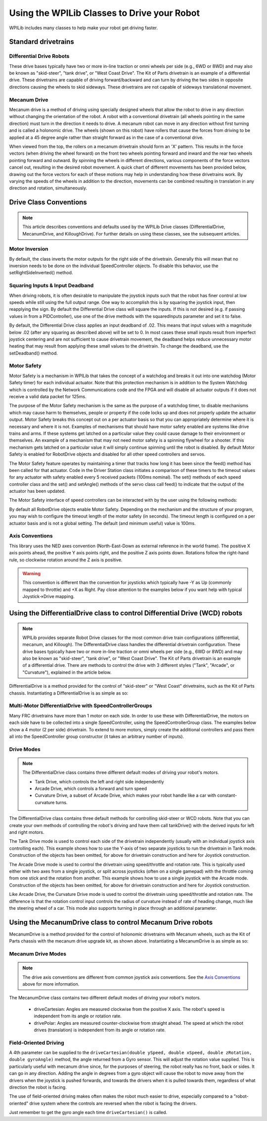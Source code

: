 Using the WPILib Classes to Drive your Robot
======================================================

WPILib includes many classes to help make your robot get driving faster.

Standard drivetrains
--------------------

Differential Drive Robots
^^^^^^^^^^^^^^^^^^^^^^^^^
.. image:: /docs/zero-to-robot/step-1/images/how-to-wire-a-robot/image1.jpg
   :width: 600

These drive bases typically have two or more in-line traction or omni  wheels per side (e.g., 6WD or 8WD) and may also be known as  "skid-steer", "tank drive", or "West Coast Drive". The Kit of Parts  drivetrain is an example of a differential drive. These drivetrains are capable of driving forward/backward and can turn by driving the two sides in opposite directions causing the wheels to skid sideways. These drivetrains are not capable of sideways translational movement.

Mecanum Drive
^^^^^^^^^^^^^
.. image:: images/am-14u4-6in-mecanum-upgrade.png
   :width: 600

Mecanum drive is a method of driving using specially designed wheels that allow the robot to drive in any direction without changing the orientation of the robot. A robot with a conventional drivetrain (all wheels pointing in the same direction) must turn in the direction it needs to drive. A mecanum robot can move in any direction without first turning and is called a holonomic drive. The wheels (shown on this robot) have rollers that cause the forces from driving to be applied at a 45 degree angle rather than straight forward as in the case of a conventional drive.

When viewed from the top, the rollers on a mecanum drivetrain should form an 'X' pattern. This results in the force vectors (when driving the wheel forward) on the front two wheels pointing forward and inward and the rear two wheels pointing forward and outward. By spinning the wheels in different directions, various components of the force vectors cancel out, resulting in the desired robot movement. A quick chart of different movements has been provided below, drawing out the force vectors for each of these motions may help in understanding how these drivetrains work. By varying the speeds of the wheels in addition to the direction, movements can be combined resulting in translation in any direction and rotation, simultaneously.

Drive Class Conventions
-----------------------

.. note:: This article describes conventions and defaults used by the WPILib Drive classes (DifferentialDrive, MecanumDrive, and KilloughDrive). For further details on using these classes, see the subsequent articles.

Motor Inversion
^^^^^^^^^^^^^^^

By default, the class inverts the motor outputs for the right side of the drivetrain. Generally this will mean that no inversion needs to be done on the individual SpeedController objects. To disable this behavior, use the setRightSideInverted() method.

Squaring Inputs & Input Deadband
^^^^^^^^^^^^^^^^^^^^^^^^^^^^^^^^

When driving robots, it is often desirable to manipulate the joystick inputs such that the robot has finer control at low speeds while still using the full output range. One way to accomplish this is by squaring the joystick input, then reapplying the sign. By default the Differential Drive class will square the inputs. If this is not desired (e.g. if passing values in from a PIDController), use one of the drive methods with the squaredInputs parameter and set it to false.

By default, the Differential Drive class applies an input deadband of .02. This means that input values with a magnitude below .02 (after any squaring as described above) will be set to 0. In most cases these small inputs result from imperfect joystick centering and are not sufficient to cause drivetrain movement, the deadband helps reduce unnecessary motor heating that may result from applying these small values to the drivetrain. To change the deadband, use the setDeadband() method.

Motor Safety
^^^^^^^^^^^^

Motor Safety is a mechanism in WPILib that takes the concept of a watchdog and breaks it out into one watchdog (Motor Safety timer) for each individual actuator. Note that this protection mechanism is in addition to the System Watchdog which is controlled by the Network Communications code and the FPGA and will disable all actuator outputs if it does not receive a valid data packet for 125ms.

The purpose of the Motor Safety mechanism is the same as the purpose of a watchdog timer, to disable mechanisms which may cause harm to themselves, people or property if the code locks up and does not properly update the actuator output. Motor Safety breaks this concept out on a per actuator basis so that you can appropriately determine where it is necessary and where it is not. Examples of mechanisms that should have motor safety enabled are systems like drive trains and arms. If these systems get latched on a particular value they could cause damage to their environment or themselves. An example of a mechanism that may not need motor safety is a spinning flywheel for a shooter. If this mechanism gets latched on a particular value it will simply continue spinning until the robot is disabled. By default Motor Safety is enabled for RobotDrive objects and disabled for all other speed controllers and servos.

The Motor Safety feature operates by maintaining a timer that tracks how long it has been since the feed() method has been called for that actuator. Code in the Driver Station class initiates a comparison of these timers to the timeout values for any actuator with safety enabled every 5 received packets (100ms nominal). The set() methods of each speed controller class and the set() and setAngle() methods of the servo class call feed() to indicate that the output of the actuator has been updated.

The Motor Safety interface of speed controllers can be interacted with by the user using the following methods:

.. tabs::

    .. code-tab:: java

        exampleJaguar.setSafetyEnabled(true);
        exampleJaguar.setSafetyEnabled(false);
        exampleJaguar.setExpiration(.1);
        exampleJaguar.feed()

    .. code-tab:: c++

        exampleJaguar->SetSafetyEnabled(true);
        exampleJaguar->SetSafetyEnabled(false);
        exampleJaguar->SetExpiration(.1);
        exampleJaguar->Feed();

By default all RobotDrive objects enable Motor Safety. Depending on the mechanism and the structure of your program, you may wish to configure the timeout length of the motor safety (in seconds). The timeout length is configured on a per actuator basis and is not a global setting. The default (and minimum useful) value is 100ms.

Axis Conventions
^^^^^^^^^^^^^^^^
.. image:: images/drive-axis.png
   :width: 600

This library uses the NED axes convention (North-East-Down as external reference in the world frame). The positive X axis points ahead, the positive Y axis points right, and the positive Z axis points down. Rotations follow the right-hand rule, so clockwise rotation around the Z axis is positive.

.. warning:: This convention is different than the convention for joysticks which typically have -Y as Up (commonly mapped to throttle) and +X as Right. Pay close attention to the examples below if you want help with typical Joystick->Drive mapping.

Using the DifferentialDrive class to control Differential Drive (WCD) robots
----------------------------------------------------------------------------

.. note:: WPILib provides separate Robot Drive classes for the most common drive train configurations (differential, mecanum, and Killough).  The DifferentialDrive class handles the differential drivetrain configuration. These drive bases typically have two or more in-line traction or omni wheels per side (e.g., 6WD or 8WD) and may also be known as "skid-steer", "tank drive", or "West Coast Drive". The Kit of Parts drivetrain is an example of a differential drive. There are methods to control the drive with 3 different styles ("Tank", "Arcade", or "Curvature"), explained in the article below.

DifferentialDrive is a method provided for the control of "skid-steer" or "West Coast" drivetrains, such as the Kit of Parts chassis. Instantiating a DifferentialDrive is as simple as so:

.. tabs::

    .. group-tab:: Java

        .. code-block:: java

            public class Robot {
                Spark m_left = new Spark(1);
                Spark m_right = new Spark(2);
                DifferentialDrive m_drive = new DifferentialDrive(m_left, m_right);

                public void robotInit() {
                    m_left.setInverted(true); // if you want to invert motor outputs, you must do so here
                }

    .. group-tab:: C++ (Header)

        .. code-block:: cpp

            class Robot {
                private:
                    frc::Spark m_left{1};
                    frc::Spark m_right{2};
                    frc::DifferentialDrive m_drive{m_left, m_right};

    .. group-tab:: C++ (Source)

        .. code-block:: cpp

            void Robot::RobotInit() {
                m_left.SetInverted(true); // if you want to invert motor outputs, you must do so here
            }



Multi-Motor DifferentialDrive with SpeedControllerGroups
^^^^^^^^^^^^^^^^^^^^^^^^^^^^^^^^^^^^^^^^^^^^^^^^^^^^^^^^

Many FRC drivetrains have more than 1 motor on each side. In order to use these with DifferentialDrive, the motors on each side have to be collected into a single SpeedController, using the SpeedControllerGroup class. The examples below show a 4 motor (2 per side) drivetrain. To extend to more motors, simply create the additional controllers and pass them all into the SpeedController group constructor (it takes an arbitrary number of inputs).

.. tabs::

    .. group-tab:: Java

        .. code-block:: java

            public class Robot {
                Spark m_frontLeft = new Spark(1);
                Spark m_rearLeft = new Spark(2);
                SpeedControllerGroup m_left = new SpeedControllerGroup(m_frontLeft, m_rearLeft);

                Spark m_frontRight = new Spark(3);
                Spark m_rearRight = new Spark(4);
                SpeedControllerGroup m_right = new SpeedControllerGroup(m_frontRight, m_rearRight);
                DifferentialDrive m_drive = new DifferentialDrive(m_left, m_right);

                public void robotInit() {
                    m_left.setInverted(true); // if you want to invert the entire side you can do so here
                }

    .. group-tab:: C++ (Header)

        .. code-block:: c++

            class Robot {
                public:
                    frc::Spark m_frontLeft{1};
                    frc::Spark m_rearLeft{2};
                    frc::SpeedControllerGroup m_left{m_frontLeft, m_rearLeft};

                    frc::Spark m_frontRight{3};
                    frc::Spark m_rearRight{4};
                    frc::SpeedControllerGroup m_right{m_frontRight, m_rearRight};

                    frc::DifferentialDrive m_drive{m_left, m_right};

    .. group-tab:: C++ (Source)

        .. code-block:: c++

            void Robot::RobotInit() {
                m_left.SetInverted(true); // if you want to invert the entire side you can do so here
            }




Drive Modes
^^^^^^^^^^^
.. note::
    The DifferentialDrive class contains three different default modes of driving your robot's motors.

    - Tank Drive, which controls the left and right side independently
    - Arcade Drive, which controls a forward and turn speed
    - Curvature Drive, a subset of Arcade Drive, which makes your robot handle like a car with constant-curvature turns.

The DifferentialDrive class contains three default methods for controlling skid-steer or WCD robots. Note that you can create your own methods of controlling the robot's driving and have them call tankDrive() with the derived inputs for left and right motors.

The Tank Drive mode is used to control each side of the drivetrain independently (usually with an individual joystick axis controlling each). This example shows how to use the Y-axis of two separate joysticks to run the drivetrain in Tank mode. Construction of the objects has been omitted, for above for drivetrain construction and here for Joystick construction.

The Arcade Drive mode is used to control the drivetrain using speed/throttle and rotation rate. This is typically used either with two axes from a single joystick, or split across joysticks (often on a single gamepad) with the throttle coming from one stick and the rotation from another. This example shows how to use a single joystick with the Arcade mode. Construction of the objects has been omitted, for above for drivetrain construction and here for Joystick construction.

Like Arcade Drive, the Curvature Drive mode is used to control the drivetrain using speed/throttle and rotation rate. The difference is that the rotation control input controls the radius of curvature instead of rate of heading change, much like the steering wheel of a car. This mode also supports turning in place through an additional parameter.

.. tabs::

    .. code-tab:: java

        public void teleopPeriodic() {
            // Tank drive with a given left and right rates
            myDrive.tankDrive(leftStick.getY(), rightStick.getY());
            
            // Arcade drive with a given forward and turn rate
            myDrive.arcadeDrive(driveStick.getY(),driveStick.getX());
            
            // Curvature drive with a given forward and turn rate, as well as a quick-turn button
            myDrive.curvatureDrive(driveStick.getY(), driveStick.getX(), driveStick.getButton(1));
        }

    .. code-tab:: c++

        void TeleopPeriodic() override {
            // Tank drive with a given left and right rates
            myDrive.TankDrive(leftStick.GetY(), rightStick.GetY());
            
            // Arcade drive with a given forward and turn rate
            myDrive.ArcadeDrive(driveStick.GetY(), driveStick.GetX());
            
            // Curvature drive with a given forward and turn rate, as well as a quick-turn button
            myDrive.CurvatureDrive(driveStick.GetY(), driveStick.GetX(), driveStick.GetButton(1));
        }

Using the MecanumDrive class to control Mecanum Drive robots
------------------------------------------------------------

MecanumDrive is a method provided for the control of holonomic drivetrains with Mecanum wheels, such as the Kit of Parts chassis with the mecanum drive upgrade kit, as shown above. Instantiating a MecanumDrive is as simple as so:

.. tabs::

  .. tab:: Java

    .. remoteliteralinclude:: https://raw.githubusercontent.com/wpilibsuite/allwpilib/master/wpilibjExamples/src/main/java/edu/wpi/first/wpilibj/examples/mecanumdrive/Robot.java
      :language: java
      :lines: 31-45
      :linenos:
      :lineno-start: 31

  .. tab:: C++

    .. remoteliteralinclude:: https://raw.githubusercontent.com/wpilibsuite/allwpilib/master/wpilibcExamples/src/main/cpp/examples/MecanumDrive/cpp/Robot.cpp
      :language: cpp
      :lines: 33-46
      :linenos:
      :lineno-start: 33

Mecanum Drive Modes
^^^^^^^^^^^^^^^^^^^
.. note::
    The drive axis conventions are different from common joystick axis conventions. See the `Axis Conventions`_ above for more information.

The MecanumDrive class contains two different default modes of driving your robot's motors.

  - driveCartesian: Angles are measured clockwise from the positive X axis. The robot's speed is independent from its angle or rotation rate.

  - drivePolar: Angles are measured counter-clockwise from straight ahead. The speed at which the robot drives (translation) is independent from its angle or rotation rate.

.. tabs::

    .. code-tab:: java

        public void teleopPeriodic() {
            m_robotDrive.driveCartesian(m_stick.getX(), m_stick.getY(), m_stick.getZ());
            m_robotDrive.drivePolar(m_stick.getX(), m_stick.getY(), m_stick.getZ());
        }

    .. code-tab:: c++

        void TeleopPeriodic() override {
            m_robotDrive.driveCartesian(m_stick.GetX(), m_stick.GetY(), m_stick.GetZ());
            m_robotDrive.drivePolar(m_stick.GetX(), m_stick.GetY(), m_stick.GetZ());
        }

Field-Oriented Driving
^^^^^^^^^^^^^^^^^^^^^^

A 4th parameter can be supplied to the ``driveCartesian(double ySpeed, double xSpeed, double zRotation, double gyroAngle)`` method, the angle returned from a Gyro sensor. This will adjust the rotation value supplied. This is particularly useful with mecanum drive since, for the purposes of steering, the robot really has no front, back or sides. It can go in any direction. Adding the angle in degrees from a gyro object will cause the robot to move away from the drivers when the joystick is pushed forwards, and towards the drivers when it is pulled towards them, regardless of what direction the robot is facing.

The use of field-oriented driving makes often makes the robot much easier to drive, especially compared to a "robot-oriented" drive system where the controls are reversed when the robot is facing the drivers.

Just remember to get the gyro angle each time ``driveCartesian()`` is called.
